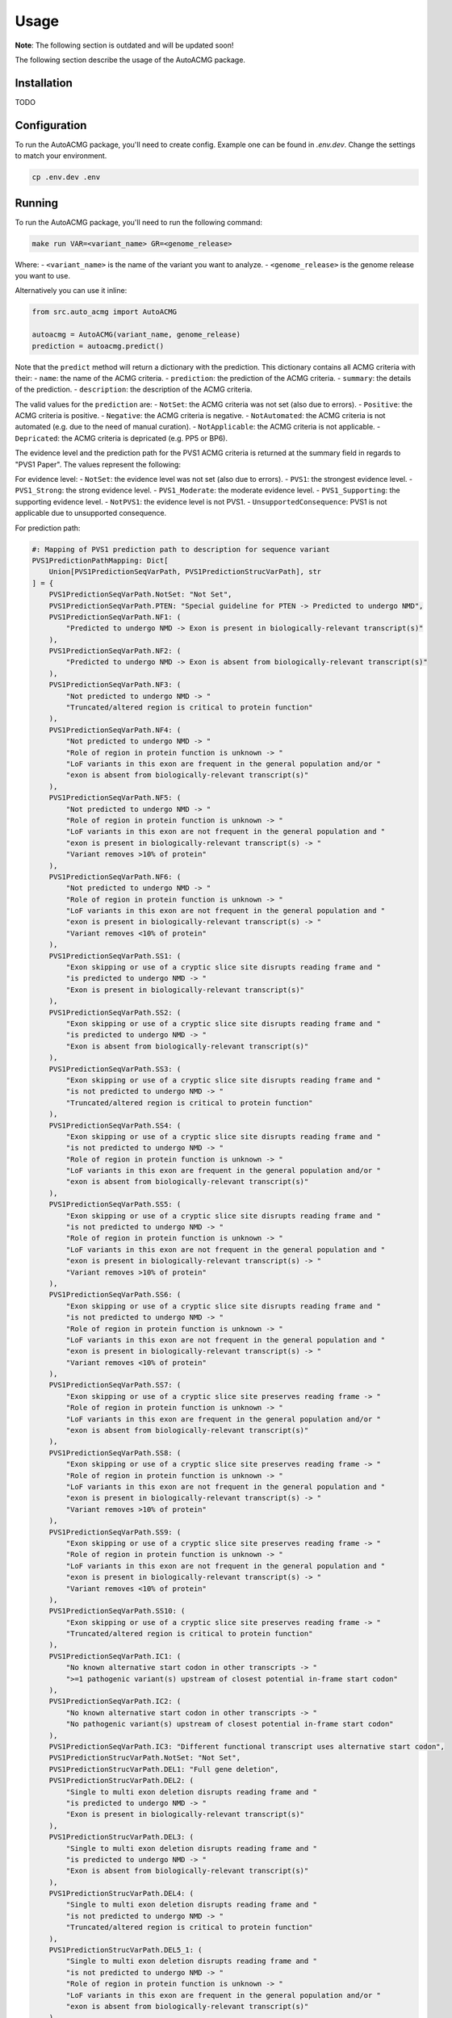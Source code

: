 .. _usage:

=====
Usage
=====

**Note**: The following section is outdated and will be updated soon!

The following section describe the usage of the AutoACMG package.

.. _installation:

Installation
------------
TODO

.. _configuration:

Configuration
-------------

To run the AutoACMG package, you'll need to create config. Example one can be found in
`.env.dev`. Change the settings to match your environment.

.. code-block:: bash

    cp .env.dev .env

.. _running:

Running
-------

To run the AutoACMG package, you'll need to run the following command:

.. code-block:: bash

    make run VAR=<variant_name> GR=<genome_release>

Where:
- ``<variant_name>`` is the name of the variant you want to analyze.
- ``<genome_release>`` is the genome release you want to use.

Alternatively you can use it inline:

.. code-block:: python

    from src.auto_acmg import AutoACMG

    autoacmg = AutoACMG(variant_name, genome_release)
    prediction = autoacmg.predict()

Note that the ``predict`` method will return a dictionary with the prediction.
This dictionary contains all ACMG criteria with their:
- ``name``: the name of the ACMG criteria.
- ``prediction``: the prediction of the ACMG criteria.
- ``summary``: the details of the prediction.
- ``description``: the description of the ACMG criteria.

The valid values for the ``prediction`` are:
- ``NotSet``: the ACMG criteria was not set (also due to errors).
- ``Positive``: the ACMG criteria is positive.
- ``Negative``: the ACMG criteria is negative.
- ``NotAutomated``: the ACMG criteria is not automated (e.g. due to the need of manual curation).
- ``NotApplicable``: the ACMG criteria is not applicable.
- ``Depricated``: the ACMG criteria is depricated (e.g. PP5 or BP6).

The evidence level and the prediction path for the PVS1 ACMG criteria is returned at the summary
field in regards to "PVS1 Paper". The values represent the following:

For evidence level:
- ``NotSet``: the evidence level was not set (also due to errors).
- ``PVS1``: the strongest evidence level.
- ``PVS1_Strong``: the strong evidence level.
- ``PVS1_Moderate``: the moderate evidence level.
- ``PVS1_Supporting``: the supporting evidence level.
- ``NotPVS1``: the evidence level is not PVS1.
- ``UnsupportedConsequence``: PVS1 is not applicable due to unsupported consequence.

For prediction path:

.. code-block:: python

    #: Mapping of PVS1 prediction path to description for sequence variant
    PVS1PredictionPathMapping: Dict[
        Union[PVS1PredictionSeqVarPath, PVS1PredictionStrucVarPath], str
    ] = {
        PVS1PredictionSeqVarPath.NotSet: "Not Set",
        PVS1PredictionSeqVarPath.PTEN: "Special guideline for PTEN -> Predicted to undergo NMD",
        PVS1PredictionSeqVarPath.NF1: (
            "Predicted to undergo NMD -> Exon is present in biologically-relevant transcript(s)"
        ),
        PVS1PredictionSeqVarPath.NF2: (
            "Predicted to undergo NMD -> Exon is absent from biologically-relevant transcript(s)"
        ),
        PVS1PredictionSeqVarPath.NF3: (
            "Not predicted to undergo NMD -> "
            "Truncated/altered region is critical to protein function"
        ),
        PVS1PredictionSeqVarPath.NF4: (
            "Not predicted to undergo NMD -> "
            "Role of region in protein function is unknown -> "
            "LoF variants in this exon are frequent in the general population and/or "
            "exon is absent from biologically-relevant transcript(s)"
        ),
        PVS1PredictionSeqVarPath.NF5: (
            "Not predicted to undergo NMD -> "
            "Role of region in protein function is unknown -> "
            "LoF variants in this exon are not frequent in the general population and "
            "exon is present in biologically-relevant transcript(s) -> "
            "Variant removes >10% of protein"
        ),
        PVS1PredictionSeqVarPath.NF6: (
            "Not predicted to undergo NMD -> "
            "Role of region in protein function is unknown -> "
            "LoF variants in this exon are not frequent in the general population and "
            "exon is present in biologically-relevant transcript(s) -> "
            "Variant removes <10% of protein"
        ),
        PVS1PredictionSeqVarPath.SS1: (
            "Exon skipping or use of a cryptic slice site disrupts reading frame and "
            "is predicted to undergo NMD -> "
            "Exon is present in biologically-relevant transcript(s)"
        ),
        PVS1PredictionSeqVarPath.SS2: (
            "Exon skipping or use of a cryptic slice site disrupts reading frame and "
            "is predicted to undergo NMD -> "
            "Exon is absent from biologically-relevant transcript(s)"
        ),
        PVS1PredictionSeqVarPath.SS3: (
            "Exon skipping or use of a cryptic slice site disrupts reading frame and "
            "is not predicted to undergo NMD -> "
            "Truncated/altered region is critical to protein function"
        ),
        PVS1PredictionSeqVarPath.SS4: (
            "Exon skipping or use of a cryptic slice site disrupts reading frame and "
            "is not predicted to undergo NMD -> "
            "Role of region in protein function is unknown -> "
            "LoF variants in this exon are frequent in the general population and/or "
            "exon is absent from biologically-relevant transcript(s)"
        ),
        PVS1PredictionSeqVarPath.SS5: (
            "Exon skipping or use of a cryptic slice site disrupts reading frame and "
            "is not predicted to undergo NMD -> "
            "Role of region in protein function is unknown -> "
            "LoF variants in this exon are not frequent in the general population and "
            "exon is present in biologically-relevant transcript(s) -> "
            "Variant removes >10% of protein"
        ),
        PVS1PredictionSeqVarPath.SS6: (
            "Exon skipping or use of a cryptic slice site disrupts reading frame and "
            "is not predicted to undergo NMD -> "
            "Role of region in protein function is unknown -> "
            "LoF variants in this exon are not frequent in the general population and "
            "exon is present in biologically-relevant transcript(s) -> "
            "Variant removes <10% of protein"
        ),
        PVS1PredictionSeqVarPath.SS7: (
            "Exon skipping or use of a cryptic slice site preserves reading frame -> "
            "Role of region in protein function is unknown -> "
            "LoF variants in this exon are frequent in the general population and/or "
            "exon is absent from biologically-relevant transcript(s)"
        ),
        PVS1PredictionSeqVarPath.SS8: (
            "Exon skipping or use of a cryptic slice site preserves reading frame -> "
            "Role of region in protein function is unknown -> "
            "LoF variants in this exon are not frequent in the general population and "
            "exon is present in biologically-relevant transcript(s) -> "
            "Variant removes >10% of protein"
        ),
        PVS1PredictionSeqVarPath.SS9: (
            "Exon skipping or use of a cryptic slice site preserves reading frame -> "
            "Role of region in protein function is unknown -> "
            "LoF variants in this exon are not frequent in the general population and "
            "exon is present in biologically-relevant transcript(s) -> "
            "Variant removes <10% of protein"
        ),
        PVS1PredictionSeqVarPath.SS10: (
            "Exon skipping or use of a cryptic slice site preserves reading frame -> "
            "Truncated/altered region is critical to protein function"
        ),
        PVS1PredictionSeqVarPath.IC1: (
            "No known alternative start codon in other transcripts -> "
            ">=1 pathogenic variant(s) upstream of closest potential in-frame start codon"
        ),
        PVS1PredictionSeqVarPath.IC2: (
            "No known alternative start codon in other transcripts -> "
            "No pathogenic variant(s) upstream of closest potential in-frame start codon"
        ),
        PVS1PredictionSeqVarPath.IC3: "Different functional transcript uses alternative start codon",
        PVS1PredictionStrucVarPath.NotSet: "Not Set",
        PVS1PredictionStrucVarPath.DEL1: "Full gene deletion",
        PVS1PredictionStrucVarPath.DEL2: (
            "Single to multi exon deletion disrupts reading frame and "
            "is predicted to undergo NMD -> "
            "Exon is present in biologically-relevant transcript(s)"
        ),
        PVS1PredictionStrucVarPath.DEL3: (
            "Single to multi exon deletion disrupts reading frame and "
            "is predicted to undergo NMD -> "
            "Exon is absent from biologically-relevant transcript(s)"
        ),
        PVS1PredictionStrucVarPath.DEL4: (
            "Single to multi exon deletion disrupts reading frame and "
            "is not predicted to undergo NMD -> "
            "Truncated/altered region is critical to protein function"
        ),
        PVS1PredictionStrucVarPath.DEL5_1: (
            "Single to multi exon deletion disrupts reading frame and "
            "is not predicted to undergo NMD -> "
            "Role of region in protein function is unknown -> "
            "LoF variants in this exon are frequent in the general population and/or "
            "exon is absent from biologically-relevant transcript(s)"
        ),
        PVS1PredictionStrucVarPath.DEL6_1: (
            "Single to multi exon deletion disrupts reading frame and "
            "is not predicted to undergo NMD -> "
            "Role of region in protein function is unknown -> "
            "LoF variants in this exon are not frequent in the general population and "
            "exon is present in biologically-relevant transcript(s) -> "
            "Variant removes >10% of protein"
        ),
        PVS1PredictionStrucVarPath.DEL7_1: (
            "Single to multi exon deletion disrupts reading frame and "
            "is not predicted to undergo NMD -> "
            "Role of region in protein function is unknown -> "
            "LoF variants in this exon are not frequent in the general population and "
            "exon is present in biologically-relevant transcript(s) -> "
            "Variant removes <10% of protein"
        ),
        PVS1PredictionStrucVarPath.DEL5_2: (
            "Single to multi exon deletion preserves reading frame -> "
            "Role of region in protein function is unknown -> "
            "LoF variants in this exon are frequent in the general population and/or "
            "exon is absent from biologically-relevant transcript(s)"
        ),
        PVS1PredictionStrucVarPath.DEL6_2: (
            "Single to multi exon deletion preserves reading frame -> "
            "Role of region in protein function is unknown -> "
            "LoF variants in this exon are not frequent in the general population and "
            "exon is present in biologically-relevant transcript(s) -> "
            "Variant removes >10% of protein"
        ),
        PVS1PredictionStrucVarPath.DEL7_2: (
            "Single to multi exon deletion preserves reading frame -> "
            "Role of region in protein function is unknown -> "
            "LoF variants in this exon are not frequent in the general population and "
            "exon is present in biologically-relevant transcript(s) -> "
            "Variant removes <10% of protein"
        ),
        PVS1PredictionStrucVarPath.DEL8: (
            "Single to multi exon deletion preserves reading frame -> "
            "Truncated/altered region is critical to protein function"
        ),
        PVS1PredictionStrucVarPath.DUP1: (
            "Proven in tandem -> " "Reading frame disrupted and NMD predicted to occur"
        ),
        PVS1PredictionStrucVarPath.DUP2_1: (
            "Proven in tandem -> " "No or unknown impact on reading frame and NMD"
        ),
        PVS1PredictionStrucVarPath.DUP2_2: (
            "Presumed in tandem -> " "No or unknown impact on reading frame and NMD"
        ),
        PVS1PredictionStrucVarPath.DUP3: (
            "Proven in tandem -> " "Reading frame presumed disrupted and NMD predicted to occur"
        ),
        PVS1PredictionStrucVarPath.DUP4: "Proven not in tandem",
    }



